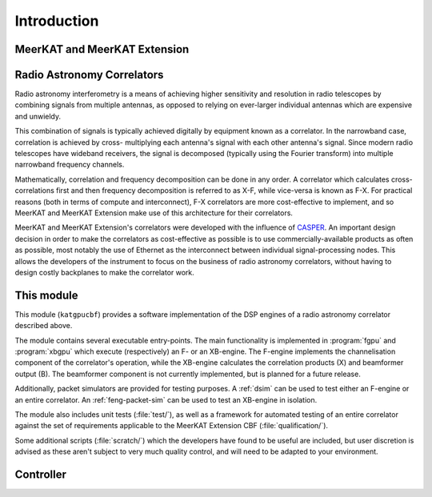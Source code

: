 Introduction
============


MeerKAT and MeerKAT Extension
-----------------------------

.. todo:: ``NGC-667``
    - What SARAO is
    - What MeerKAT and MK+ are
    - Maybe some links


Radio Astronomy Correlators
---------------------------

Radio astronomy interferometry is a means of achieving higher sensitivity and
resolution in radio telescopes by combining signals from multiple antennas,
as opposed to relying on ever-larger individual antennas which are expensive
and unwieldy.

This combination of signals is typically achieved digitally by equipment known
as a correlator. In the narrowband case, correlation is achieved by cross-
multiplying each antenna's signal with each other antenna's signal. Since modern
radio telescopes have wideband receivers, the signal is decomposed (typically
using the Fourier transform) into multiple narrowband frequency channels.

Mathematically, correlation and frequency decomposition can be done in any
order. A correlator which calculates cross-correlations first and then frequency
decomposition is referred to as X-F, while vice-versa is known as F-X. For
practical reasons (both in terms of compute and interconnect), F-X correlators
are more cost-effective to implement, and so MeerKAT and MeerKAT Extension make
use of this architecture for their correlators.

MeerKAT and MeerKAT Extension's correlators were developed with the influence
of `CASPER`_. An important design decision in order to make the correlators as
cost-effective as possible is to use commercially-available products as often
as possible, most notably the use of Ethernet as the interconnect between
individual signal-processing nodes. This allows the developers of the instrument
to focus on the business of radio astronomy correlators, without having to
design costly backplanes to make the correlator work.

.. _CASPER: https://casper.berkeley.edu/



This module
-----------

This module (``katgpucbf``) provides a software implementation of the DSP
engines of a radio astronomy correlator described above.

The module contains several executable entry-points. The main functionality is
implemented in :program:`fgpu` and :program:`xbgpu` which execute (respectively)
an F- or an XB-engine. The F-engine implements the channelisation component of
the correlator's operation, while the XB-engine calculates the correlation
products (X) and beamformer output (B). The beamformer component is not
currently implemented, but is planned for a future release.

Additionally, packet simulators are provided for testing purposes. A :ref:`dsim`
can be used to test either an F-engine or an entire correlator. An
:ref:`feng-packet-sim` can be used to test an XB-engine in isolation.

The module also includes unit tests (:file:`test/`), as well as a framework for
automated testing of an entire correlator against the set of requirements
applicable to the MeerKAT Extension CBF (:file:`qualification/`).

Some additional scripts (:file:`scratch/`) which the developers have found to be
useful are included, but user discretion is advised as these aren't subject to
very much quality control, and will need to be adapted to your environment.


Controller
----------

.. todo::  ``NGC-680``
    - Relationship with katsdpcontroller
    - reference to a later section which will describe it more thoroughly.

